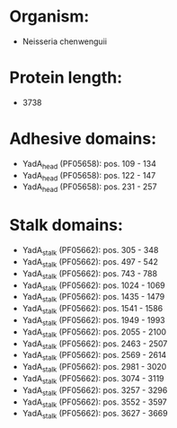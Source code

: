 * Organism:
- Neisseria chenwenguii
* Protein length:
- 3738
* Adhesive domains:
- YadA_head (PF05658): pos. 109 - 134
- YadA_head (PF05658): pos. 122 - 147
- YadA_head (PF05658): pos. 231 - 257
* Stalk domains:
- YadA_stalk (PF05662): pos. 305 - 348
- YadA_stalk (PF05662): pos. 497 - 542
- YadA_stalk (PF05662): pos. 743 - 788
- YadA_stalk (PF05662): pos. 1024 - 1069
- YadA_stalk (PF05662): pos. 1435 - 1479
- YadA_stalk (PF05662): pos. 1541 - 1586
- YadA_stalk (PF05662): pos. 1949 - 1993
- YadA_stalk (PF05662): pos. 2055 - 2100
- YadA_stalk (PF05662): pos. 2463 - 2507
- YadA_stalk (PF05662): pos. 2569 - 2614
- YadA_stalk (PF05662): pos. 2981 - 3020
- YadA_stalk (PF05662): pos. 3074 - 3119
- YadA_stalk (PF05662): pos. 3257 - 3296
- YadA_stalk (PF05662): pos. 3552 - 3597
- YadA_stalk (PF05662): pos. 3627 - 3669

